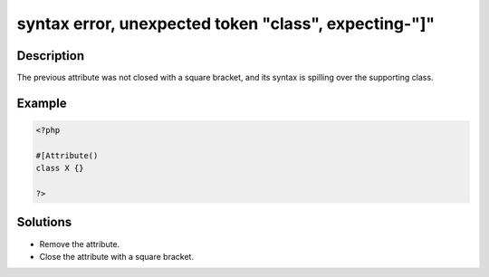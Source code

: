 .. _syntax-error,-unexpected-token-"class",-expecting-"]":

syntax error, unexpected token "class", expecting-"]"
-----------------------------------------------------
 
.. meta::
	:description:
		syntax error, unexpected token "class", expecting-"]": The previous attribute was not closed with a square bracket, and its syntax is spilling over the supporting class.
	:og:image: https://php-changed-behaviors.readthedocs.io/en/latest/_static/logo.png
	:og:type: article
	:og:title: syntax error, unexpected token &quot;class&quot;, expecting-&quot;]&quot;
	:og:description: The previous attribute was not closed with a square bracket, and its syntax is spilling over the supporting class
	:og:url: https://php-errors.readthedocs.io/en/latest/messages/syntax-error%2C-unexpected-token-%22class%22%2C-expecting-%22%5D%22.html
	:og:locale: en
	:twitter:card: summary_large_image
	:twitter:site: @exakat
	:twitter:title: syntax error, unexpected token "class", expecting-"]"
	:twitter:description: syntax error, unexpected token "class", expecting-"]": The previous attribute was not closed with a square bracket, and its syntax is spilling over the supporting class
	:twitter:creator: @exakat
	:twitter:image:src: https://php-changed-behaviors.readthedocs.io/en/latest/_static/logo.png

.. raw:: html

	<script type="application/ld+json">{"@context":"https:\/\/schema.org","@graph":[{"@type":"WebPage","@id":"https:\/\/php-errors.readthedocs.io\/en\/latest\/tips\/syntax-error,-unexpected-token-\"class\",-expecting-\"]\".html","url":"https:\/\/php-errors.readthedocs.io\/en\/latest\/tips\/syntax-error,-unexpected-token-\"class\",-expecting-\"]\".html","name":"syntax error, unexpected token \"class\", expecting-\"]\"","isPartOf":{"@id":"https:\/\/www.exakat.io\/"},"datePublished":"Fri, 21 Feb 2025 18:53:43 +0000","dateModified":"Fri, 21 Feb 2025 18:53:43 +0000","description":"The previous attribute was not closed with a square bracket, and its syntax is spilling over the supporting class","inLanguage":"en-US","potentialAction":[{"@type":"ReadAction","target":["https:\/\/php-tips.readthedocs.io\/en\/latest\/tips\/syntax-error,-unexpected-token-\"class\",-expecting-\"]\".html"]}]},{"@type":"WebSite","@id":"https:\/\/www.exakat.io\/","url":"https:\/\/www.exakat.io\/","name":"Exakat","description":"Smart PHP static analysis","inLanguage":"en-US"}]}</script>

Description
___________
 
The previous attribute was not closed with a square bracket, and its syntax is spilling over the supporting class.

Example
_______

.. code-block:: php

   <?php
   
   #[Attribute()
   class X {}
   
   ?>

Solutions
_________

+ Remove the attribute.
+ Close the attribute with a square bracket.
